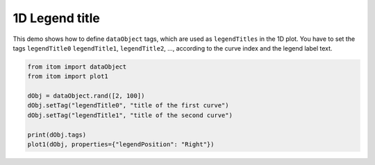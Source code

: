 
.. DO NOT EDIT.
.. THIS FILE WAS AUTOMATICALLY GENERATED BY SPHINX-GALLERY.
.. TO MAKE CHANGES, EDIT THE SOURCE PYTHON FILE:
.. "11_demos\plots\demo_Plot1DLegendTitles.py"
.. LINE NUMBERS ARE GIVEN BELOW.

.. only:: html

    .. note::
        :class: sphx-glr-download-link-note

        Click :ref:`here <sphx_glr_download_11_demos_plots_demo_Plot1DLegendTitles.py>`
        to download the full example code

.. rst-class:: sphx-glr-example-title

.. _sphx_glr_11_demos_plots_demo_Plot1DLegendTitles.py:

1D Legend title
======================

This demo shows how to define ``dataObject`` tags, which are used 
as ``legendTitles`` in the 1D plot. You have to set the tags ``legendTitle0``
``legendTitle1``, ``legendTitle2``, ..., according to the curve index and
the legend label text. 

.. GENERATED FROM PYTHON SOURCE LINES 8-19

.. code-block:: default


    from itom import dataObject
    from itom import plot1

    dObj = dataObject.rand([2, 100])
    dObj.setTag("legendTitle0", "title of the first curve")
    dObj.setTag("legendTitle1", "title of the second curve")

    print(dObj.tags)
    plot1(dObj, properties={"legendPosition": "Right"})





.. rst-class:: sphx-glr-script-out

 Out:

 .. code-block:: none

    {'legendTitle0': 'title of the first curve', 'legendTitle1': 'title of the second curve'}

    (118, PlotItem(UiItem(class: Itom1DQwtPlot, name: plot0x0)))



.. GENERATED FROM PYTHON SOURCE LINES 21-22

.. image:: ../_static/demoPlot1DLegendTitle_1.png
   :width: 100%


.. rst-class:: sphx-glr-timing

   **Total running time of the script:** ( 0 minutes  0.059 seconds)


.. _sphx_glr_download_11_demos_plots_demo_Plot1DLegendTitles.py:

.. only:: html

  .. container:: sphx-glr-footer sphx-glr-footer-example


    .. container:: sphx-glr-download sphx-glr-download-python

      :download:`Download Python source code: demo_Plot1DLegendTitles.py <demo_Plot1DLegendTitles.py>`

    .. container:: sphx-glr-download sphx-glr-download-jupyter

      :download:`Download Jupyter notebook: demo_Plot1DLegendTitles.ipynb <demo_Plot1DLegendTitles.ipynb>`


.. only:: html

 .. rst-class:: sphx-glr-signature

    `Gallery generated by Sphinx-Gallery <https://sphinx-gallery.github.io>`_
